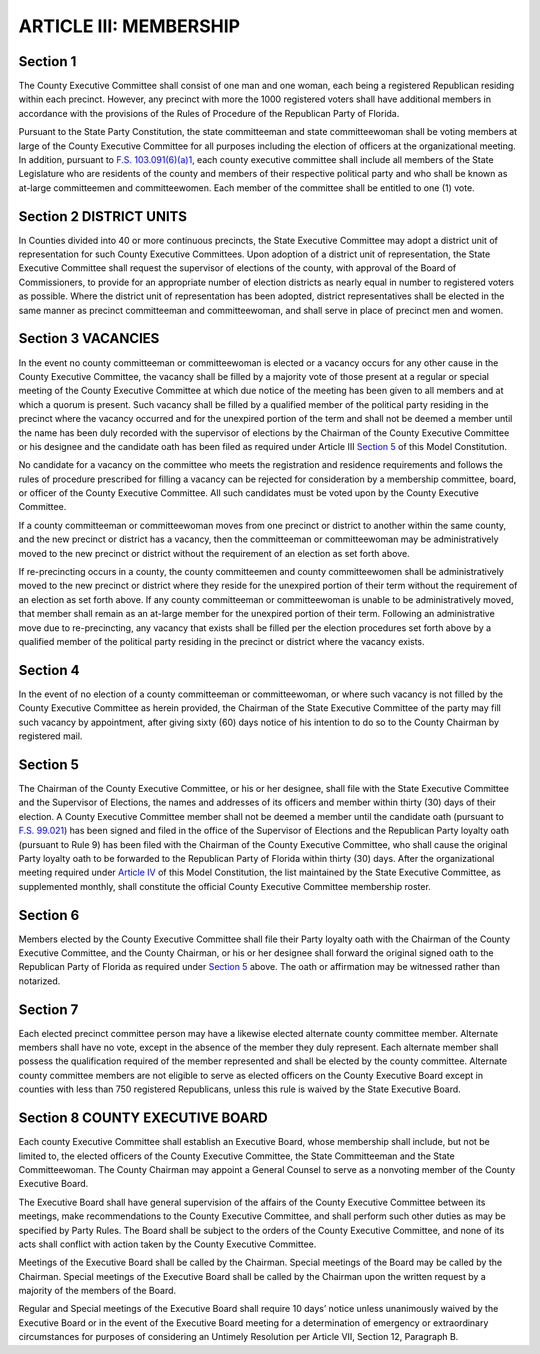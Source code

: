 ==========================
ARTICLE III: MEMBERSHIP
==========================

.. index::
   single: County Executive Committee; members
   single: County Executive Committee; by precinct
   single: Committeemen and Committeewomen; precinct
   see: Precinct Committeemen and Committeewomen; Committeemen and Committeewomen
   seealso: Committeemen and Committeewomen; members
   seealso: Committeemen and Committeewomen; State Committeemen and Committeewomen
   single: State Committeemen and Committeewomen; are members of County Executive Committee
   single: State Legislature; are members of County Executive Committee

--------------
Section 1
--------------

The County Executive Committee shall consist of one man and one woman,
each being a registered Republican residing within each precinct. However, any precinct with
more the 1000 registered voters shall have additional members in accordance with the provisions
of the Rules of Procedure of the Republican Party of Florida.

Pursuant to the State Party Constitution, the state committeeman and state committeewoman
shall be voting members at large of the County Executive Committee for all purposes including
the election of officers at the organizational meeting. In addition, pursuant to
`F.S. 103.091(6)(a)1`_, each county executive committee shall include all members
of the State Legislature who are
residents of the county and members of their respective political party and who shall be known
as at-large committeemen and committeewomen. Each member of the committee shall be
entitled to one (1) vote.

.. _F.S. 103.091(6)(a)1: https://www.flsenate.gov/Laws/Statutes/2024/103.091#:~:text=(6)(a)%E2%80%83In%20addition%20to%20the%20members%20provided%20for%20in%20subsection%20(1)%2C%20each%20county%20executive%20committee%20shall%20include%20all%20members%20of%20the%20Legislature%20who%20are%20residents%20of%20the%20county%20and%20members%20of%20their%20respective%20political%20party%20and%20who%20shall%20be%20known%20as%20at%2Dlarge%20committeemen%20and%20committeewomen.

.. index::
   single: district
   single: Committeemen and Committeewomen; district
   see: District Committeemen and Committeewomen; Committeemen and Committeewomen
   single: State Executive Committee; district
   single: County Executive Committee; by district
   single: Supervisor of Elections; districts

-------------------------
Section 2 DISTRICT UNITS
-------------------------

In Counties divided into 40 or more continuous precincts,
the State Executive Committee may adopt a district unit of representation for such County
Executive Committees. Upon adoption of a district unit of representation, the State Executive
Committee shall request the supervisor of elections of the county, with approval of the Board of
Commissioners, to provide for an appropriate number of election districts as nearly equal in
number to registered voters as possible. Where the district unit of representation has been
adopted, district representatives shall be elected in the same manner as precinct committeeman
and committeewoman, and shall serve in place of precinct men and women.

.. index::
   single: vacancies
   single: candidate oath
   single: Committeemen and Committeewomen; vacancies
   single: Committeemen and Committeewomen; candidate oath
   single: Supervisor of Elections; recording

-------------------------
Section 3 VACANCIES
-------------------------

In the event no county committeeman or committeewoman
is elected or a vacancy occurs for any other cause in the County Executive Committee, the
vacancy shall be filled by a majority vote of those present at a regular or special meeting of the
County Executive Committee at which due notice of the meeting has been given to all members
and at which a quorum is present. Such vacancy shall be filled by a qualified member of the
political party residing in the precinct where the vacancy occurred and for the unexpired portion
of the term and shall not be deemed a member until the name has been duly recorded with the
supervisor of elections by the Chairman of the County Executive Committee or his designee and
the candidate oath has been filed as required under Article III `Section 5`_ of this Model
Constitution.

.. index::
   single: vacancies; candidate can not be rejected for consideration
   single: candidate; vacancies: can not be rejected for consideration
   seealso: Committeemen and Committeewomen; candidate

No candidate for a vacancy on the committee who meets the registration and residence
requirements and follows the rules of procedure prescribed for filling a vacancy can be rejected for
consideration by a membership committee, board, or officer of the County Executive Committee. All
such candidates must be voted upon by the County Executive Committee.

.. index::
   pair: Committeemen and Committeewomen; moves

If a county committeeman or committeewoman moves from one precinct or district to another
within the same county, and the new precinct or district has a vacancy, then the committeeman or
committeewoman may be administratively moved to the new precinct or district without the
requirement of an election as set forth above.

.. index::
   pair: Committeemen and Committeewomen; re-precincting

If re-precincting occurs in a county, the county committeemen and county committeewomen shall
be administratively moved to the new precinct or district where they reside for the unexpired portion
of their term without the requirement of an election as set forth above. If any county committeeman
or committeewoman is unable to be administratively moved, that member shall remain as an at-large
member for the unexpired portion of their term. Following an administrative move due to
re-precincting, any vacancy that exists shall be filled per the election procedures
set forth above by a qualified member of the political party residing in the precinct
or district where the vacancy exists.

.. index::
   single: vacancies; not filled by County Executive Committee
   single: Committeeman or Committeewoman; not elected
   single: State Executive Committee Chairman; appointment of members
   single: members: appointment
   pair: appointment; notice

--------------
Section 4
--------------

In the event of no election of a county committeeman or
committeewoman, or where such vacancy is not filled by the County Executive Committee as
herein provided, the Chairman of the State Executive Committee of the party may fill such
vacancy by appointment, after giving sixty (60) days notice of his intention to do so to the County
Chairman by registered mail.

.. index::
   single: candidate oath; filing
   single: loyalty oath; filing
   single: Committeemen and Committeewomen; candidate oath - filing
   single: Committeemen and Committeewomen; loyalty oath - filing
   single: election; filing requirements
   single: State Executive Committee; filing
   single: State Executive Committee; membership roster
   single: members; membership roster
   single: County Executive Committee; membership roster
   single: Supervisor of Elections; filing

--------------
Section 5
--------------

The Chairman of the County Executive Committee, or his or her designee,
shall file with the State Executive Committee and the Supervisor of Elections, the names and
addresses of its officers and member within thirty (30) days of their election. A County Executive
Committee member shall not be deemed a member until the candidate oath (pursuant to
`F.S. 99.021`_) has been signed and filed in the office of the Supervisor of Elections and the
Republican Party loyalty oath (pursuant to Rule 9) has been filed with the Chairman of the
County Executive Committee, who shall cause the original Party loyalty oath to be forwarded
to the Republican Party of Florida within thirty (30) days. After the organizational meeting
required under `Article IV`_ of this Model Constitution, the list maintained by the State 
Executive Committee, as supplemented monthly, shall constitute the official County
Executive Committee membership roster.

.. _Article IV: Article_IV.html
.. _F.S. 99.021: https://www.flsenate.gov/Laws/Statutes/2024/99.021

.. index::
   single: loyalty oath; filing
   single: loyalty oath; witnessed
   single: loyalty oath; notarized
   see: Republican Party of Florida; State Executive Committee

--------------
Section 6
--------------

Members elected by the County Executive Committee shall file their Party
loyalty oath with the Chairman of the County Executive Committee, and the County Chairman,
or his or her designee shall forward the original signed oath to the Republican Party of Florida as
required under `Section 5`_ above. The oath or affirmation may be witnessed rather than notarized.

.. index::
   single: alternate county committee member
   single: officers
   single: County Executive Board; officers
   single: State Executive Board

--------------
Section 7
--------------

Each elected precinct committee person may have a likewise elected
alternate county committee member. Alternate members shall have no vote, except in the absence
of the member they duly represent. Each alternate member shall possess the qualification required
of the member represented and shall be elected by the county committee. Alternate county
committee members are not eligible to serve as elected officers on the County Executive Board
except in counties with less than 750 registered Republicans, unless this rule is waived by the State
Executive Board.

.. index::
   single: County Executive Committee; County Executive Board
   single: officers
   single: County Executive Board; members
   see: Executive Board; County Executive Board
   see: Board; County Executive Board
   see: County Chairman; chairman
   single: chairman
   single: General Council
   single: State Committeemen and Committeewomen

------------------------------------
Section 8 COUNTY EXECUTIVE BOARD
------------------------------------

Each county Executive Committee shall
establish an Executive Board, whose membership shall include, but not be limited to, the elected
officers of the County Executive Committee, the State Committeeman and the State
Committeewoman. The County Chairman may appoint a General Counsel to serve as a nonvoting
member of the County Executive Board.

.. index::
   single: County Executive Board; duties
   single: County Executive Board; subject to orders orders of the County Executive Committee
   pair: Party Rules; County Executive Board
   pair: County Executive Committee; County Executive Board

The Executive Board shall have general supervision of the affairs of the County Executive Committee
between its meetings, make recommendations to the County Executive Committee, and shall
perform such other duties as may be specified by Party Rules. The Board shall be subject to the orders
of the County Executive Committee, and none of its acts shall conflict with action taken by the County
Executive Committee.

.. index::
   single: County Executive Board; meetings
   single: County Executive Board; meetings, special
   single: chairman
   see: chair; chairman

Meetings of the Executive Board shall be called by the Chairman. Special meetings of the Board
may be called by the Chairman. Special meetings of the Executive Board shall be called by the
Chairman upon the written request by a majority of the members of the Board.

.. index::
   single: County Executive Board; meetings, notice

Regular and Special meetings of the Executive Board shall require 10 days’ notice unless
unanimously waived by the Executive Board or in the event of the Executive Board meeting for a
determination of emergency or extraordinary circumstances for purposes of considering an
Untimely Resolution per Article VII, Section 12, Paragraph B.
